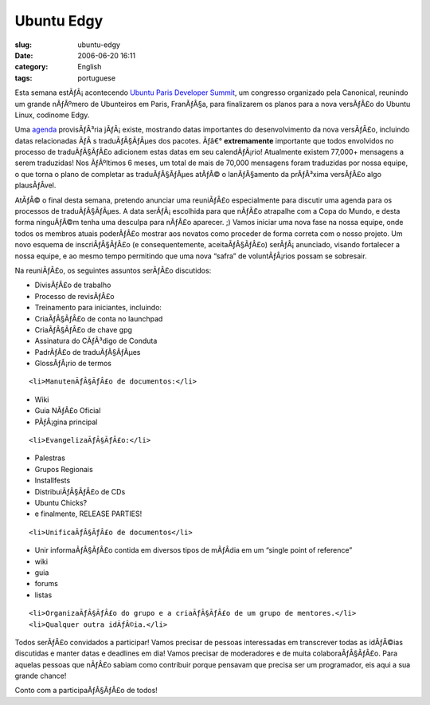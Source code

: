 Ubuntu Edgy
###########
:slug: ubuntu-edgy
:date: 2006-06-20 16:11
:category: English
:tags: portuguese

Esta semana estÃƒÂ¡ acontecendo `Ubuntu Paris Developer
Summit <https://launchpad.net/sprints/uds-paris/>`__, um congresso
organizado pela Canonical, reunindo um grande nÃƒÂºmero de Ubunteiros em
Paris, FranÃƒÂ§a, para finalizarem os planos para a nova versÃƒÂ£o do
Ubuntu Linux, codinome Edgy.

Uma `agenda <https://wiki.ubuntu.com/EdgyReleaseSchedule>`__
provisÃƒÂ³ria jÃƒÂ¡ existe, mostrando datas importantes do
desenvolvimento da nova versÃƒÂ£o, incluindo datas relacionadas ÃƒÂ s
traduÃƒÂ§ÃƒÂµes dos pacotes. Ãƒâ€° **extremamente** importante que todos
envolvidos no processo de traduÃƒÂ§ÃƒÂ£o adicionem estas datas em seu
calendÃƒÂ¡rio! Atualmente existem 77,000+ mensagens a serem traduzidas!
Nos ÃƒÂºltimos 6 meses, um total de mais de 70,000 mensagens foram
traduzidas por nossa equipe, o que torna o plano de completar as
traduÃƒÂ§ÃƒÂµes atÃƒÂ© o lanÃƒÂ§amento da prÃƒÂ³xima versÃƒÂ£o algo
plausÃƒÂ­vel.

AtÃƒÂ© o final desta semana, pretendo anunciar uma reuniÃƒÂ£o
especialmente para discutir uma agenda para os processos de
traduÃƒÂ§ÃƒÂµes. A data serÃƒÂ¡ escolhida para que nÃƒÂ£o atrapalhe com
a Copa do Mundo, e desta forma ninguÃƒÂ©m tenha uma desculpa para nÃƒÂ£o
aparecer. ;) Vamos iniciar uma nova fase na nossa equipe, onde todos os
membros atuais poderÃƒÂ£o mostrar aos novatos como proceder de forma
correta com o nosso projeto. Um novo esquema de inscriÃƒÂ§ÃƒÂ£o (e
consequentemente, aceitaÃƒÂ§ÃƒÂ£o) serÃƒÂ¡ anunciado, visando fortalecer
a nossa equipe, e ao mesmo tempo permitindo que uma nova “safra” de
voluntÃƒÂ¡rios possam se sobresair.

Na reuniÃƒÂ£o, os seguintes assuntos serÃƒÂ£o discutidos:

-  DivisÃƒÂ£o de trabalho
-  Processo de revisÃƒÂ£o
-  Treinamento para iniciantes, incluindo:

-  CriaÃƒÂ§ÃƒÂ£o de conta no launchpad
-  CriaÃƒÂ§ÃƒÂ£o de chave gpg
-  Assinatura do CÃƒÂ³digo de Conduta
-  PadrÃƒÂ£o de traduÃƒÂ§ÃƒÂµes
-  GlossÃƒÂ¡rio de termos

::

    <li>ManutenÃƒÂ§ÃƒÂ£o de documentos:</li>

-  Wiki
-  Guia NÃƒÂ£o Oficial
-  PÃƒÂ¡gina principal

::

    <li>EvangelizaÃƒÂ§ÃƒÂ£o:</li>

-  Palestras
-  Grupos Regionais
-  Installfests
-  DistribuiÃƒÂ§ÃƒÂ£o de CDs
-  Ubuntu Chicks?
-  e finalmente, RELEASE PARTIES!

::

    <li>UnificaÃƒÂ§ÃƒÂ£o de documentos</li>

-  Unir informaÃƒÂ§ÃƒÂ£o contida em diversos tipos de mÃƒÂ­dia em um
   “single point of reference”

-  wiki
-  guia
-  forums
-  listas

::

    <li>OrganizaÃƒÂ§ÃƒÂ£o do grupo e a criaÃƒÂ§ÃƒÂ£o de um grupo de mentores.</li>
    <li>Qualquer outra idÃƒÂ©ia.</li>

Todos serÃƒÂ£o convidados a participar! Vamos precisar de pessoas
interessadas em transcrever todas as idÃƒÂ©ias discutidas e manter datas
e deadlines em dia! Vamos precisar de moderadores e de muita
colaboraÃƒÂ§ÃƒÂ£o. Para aquelas pessoas que nÃƒÂ£o sabiam como
contribuir porque pensavam que precisa ser um programador, eis aqui a
sua grande chance!

Conto com a participaÃƒÂ§ÃƒÂ£o de todos!
